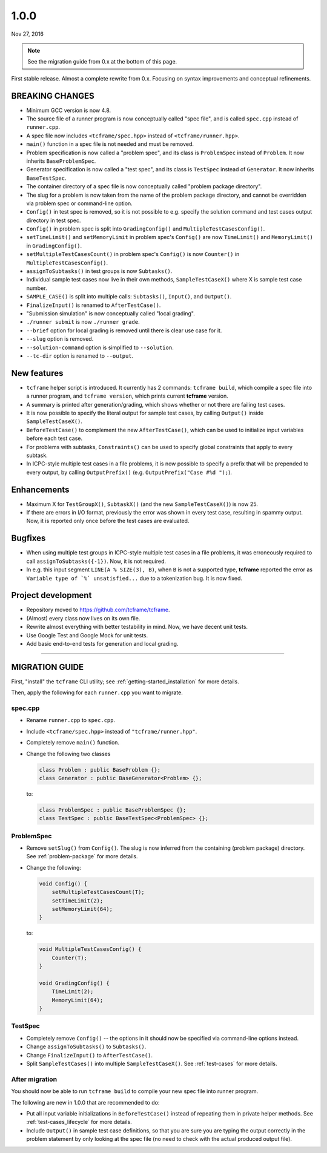 1.0.0
=====

Nov 27, 2016

.. note::

  See the migration guide from 0.x at the bottom of this page.

First stable release. Almost a complete rewrite from 0.x. Focusing on syntax improvements and conceptual refinements.

BREAKING CHANGES
----------------

- Minimum GCC version is now 4.8.
- The source file of a runner program is now conceptually called "spec file", and is called ``spec.cpp`` instead of ``runner.cpp``.
- A spec file now includes ``<tcframe/spec.hpp>`` instead of ``<tcframe/runner.hpp>``.
- ``main()`` function in a spec file is not needed and must be removed.
- Problem specification is now called a "problem spec", and its class is ``ProblemSpec`` instead of ``Problem``. It now inherits ``BaseProblemSpec``.
- Generator specification is now called a "test spec", and its class is ``TestSpec`` instead of ``Generator``. It now inherits ``BaseTestSpec``.
- The container directory of a spec file is now conceptually called "problem package directory".
- The slug for a problem is now taken from the name of the problem package directory, and cannot be overridden via problem spec or command-line option.
- ``Config()`` in test spec is removed, so it is not possible to e.g. specify the solution command and test cases output directory in test spec.
- ``Config()`` in problem spec is split into ``GradingConfig()`` and ``MultipleTestCasesConfig()``.
- ``setTimeLimit()`` and ``setMemoryLimit`` in problem spec's ``Config()`` are now ``TimeLimit()`` and ``MemoryLimit()`` in ``GradingConfig()``.
- ``setMultipleTestCasesCount()`` in problem spec's ``Config()`` is now ``Counter()`` in ``MultipleTestCasesConfig()``.
- ``assignToSubtasks()`` in test groups is now ``Subtasks()``.
- Individual sample test cases now live in their own methods, ``SampleTestCaseX()`` where X is sample test case number.
- ``SAMPLE_CASE()`` is split into multiple calls: ``Subtasks()``, ``Input()``, and ``Output()``.
- ``FinalizeInput()`` is renamed to ``AfterTestCase()``.
- "Submission simulation" is now conceptually called "local grading".
- ``./runner submit`` is now ``./runner grade``.
- ``--brief`` option for local grading is removed until there is clear use case for it.
- ``--slug`` option is removed.
- ``--solution-command`` option is simplified to ``--solution``.
- ``--tc-dir`` option is renamed to ``--output``.

New features
------------

- ``tcframe`` helper script is introduced. It currently has 2 commands: ``tcframe build``, which compile a spec file into a runner program, and ``tcframe version``, which prints current **tcframe** version.
- A summary is printed after generation/grading, which shows whether or not there are failing test cases.
- It is now possible to specify the literal output for sample test cases, by calling ``Output()`` inside ``SampleTestCaseX()``.
- ``BeforeTestCase()`` to complement the new ``AfterTestCase()``, which can be used to initialize input variables before each test case.
- For problems with subtasks, ``Constraints()`` can be used to specify global constraints that apply to every subtask.
- In ICPC-style multiple test cases in a file problems, it is now possible to specify a prefix that will be prepended to every output, by calling ``OutputPrefix()`` (e.g. ``OutputPrefix("Case #%d ");``).

Enhancements
------------

- Maximum X for ``TestGroupX()``, ``SubtaskX()`` (and the new ``SampleTestCaseX()``) is now 25.
- If there are errors in I/O format, previously the error was shown in every test case, resulting in spammy output. Now, it is reported only once before the test cases are evaluated.

Bugfixes
--------

- When using multiple test groups in ICPC-style multiple test cases in a file problems, it was erroneously required to call ``assignToSubtasks({-1})``. Now, it is not required.
- In e.g. this input segment ``LINE(A % SIZE(3), B)``, when ``B`` is not a supported type, **tcframe** reported the error as ``Variable type of `%` unsatisfied...`` due to a tokenization bug. It is now fixed.

Project development
-------------------

- Repository moved to https://github.com/tcframe/tcframe.
- (Almost) every class now lives on its own file.
- Rewrite almost everything with better testability in mind. Now, we have decent unit tests.
- Use Google Test and Google Mock for unit tests.
- Add basic end-to-end tests for generation and local grading.

----

MIGRATION GUIDE
---------------

First, "install" the ``tcframe`` CLI utility; see :ref:`getting-started_installation` for more details.

Then, apply the following for each ``runner.cpp`` you want to migrate.

spec.cpp
********

- Rename ``runner.cpp`` to ``spec.cpp``.
- Include ``<tcframe/spec.hpp>`` instead of ``"tcframe/runner.hpp"``.
- Completely remove ``main()`` function.
- Change the following two classes

  .. sourcecode:: cpp

      class Problem : public BaseProblem {};
      class Generator : public BaseGenerator<Problem> {};

  to:

  .. sourcecode:: cpp

      class ProblemSpec : public BaseProblemSpec {};
      class TestSpec : public BaseTestSpec<ProblemSpec> {};

ProblemSpec
***********

- Remove ``setSlug()`` from ``Config()``. The slug is now inferred from the containing (problem package) directory. See :ref:`problem-package` for more details.
- Change the following:

  .. sourcecode:: cpp

      void Config() {
          setMultipleTestCasesCount(T);
          setTimeLimit(2);
          setMemoryLimit(64);
      }

  to:

  .. sourcecode:: cpp

      void MultipleTestCasesConfig() {
          Counter(T);
      }

      void GradingConfig() {
          TimeLimit(2);
          MemoryLimit(64);
      }

TestSpec
********

- Completely remove ``Config()`` -- the options in it should now be specified via command-line options instead.
- Change ``assignToSubtasks()`` to ``Subtasks()``.
- Change ``FinalizeInput()`` to ``AfterTestCase()``.
- Split ``SampleTestCases()`` into multiple ``SampleTestCaseX()``. See :ref:`test-cases` for more details.

After migration
***************

You should now be able to run ``tcframe build`` to compile your new spec file into runner program.

The following are new in 1.0.0 that are recommended to do:

- Put all input variable initializations in ``BeforeTestCase()`` instead of repeating them in private helper methods. See :ref:`test-cases_lifecycle` for more details.
- Include ``Output()`` in sample test case definitions, so that you are sure you are typing the output correctly in the problem statement by only looking at the spec file (no need to check with the actual produced output file).
